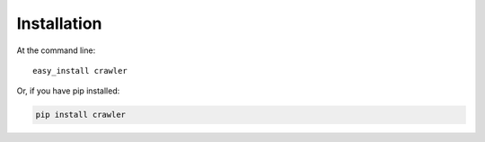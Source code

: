 ============
Installation
============

At the command line::

    easy_install crawler

Or, if you have pip installed:

.. code-block:: bash

    pip install crawler